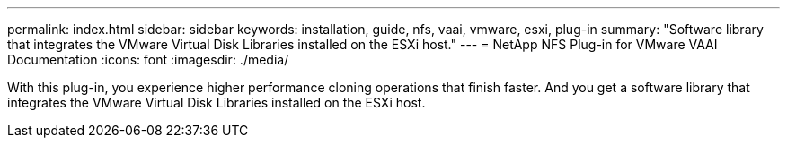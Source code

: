 ---
permalink: index.html
sidebar: sidebar
keywords: installation, guide, nfs, vaai, vmware, esxi, plug-in
summary: "Software library that integrates the VMware Virtual Disk Libraries installed on the ESXi host."
---
= NetApp NFS Plug-in for VMware VAAI Documentation
:icons: font
:imagesdir: ./media/

[.lead]

With this plug-in, you experience higher performance cloning operations that finish faster. And you get a software library that integrates the VMware Virtual Disk Libraries installed on the ESXi host.

